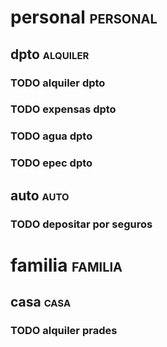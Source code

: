 * personal							   :personal:
** dpto								   :alquiler:
*** TODO alquiler dpto  
    DEADLINE: <2016-11-05 sáb +1m>
*** TODO expensas dpto
    DEADLINE: <2016-11-05 sáb +1m>
*** TODO agua dpto
*** TODO epec dpto

** auto								       :auto:
*** TODO depositar por seguros 
    DEADLINE: <2016-11-05 sáb +1m>
* familia :familia:
** casa :casa: 
*** TODO alquiler prades 
    DEADLINE: <2016-10-22 sáb +1m>


